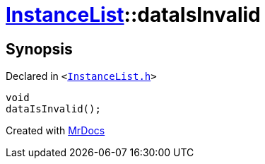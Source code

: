 [#InstanceList-dataIsInvalid]
= xref:InstanceList.adoc[InstanceList]::dataIsInvalid
:relfileprefix: ../
:mrdocs:


== Synopsis

Declared in `&lt;https://github.com/PrismLauncher/PrismLauncher/blob/develop/InstanceList.h#L157[InstanceList&period;h]&gt;`

[source,cpp,subs="verbatim,replacements,macros,-callouts"]
----
void
dataIsInvalid();
----



[.small]#Created with https://www.mrdocs.com[MrDocs]#
